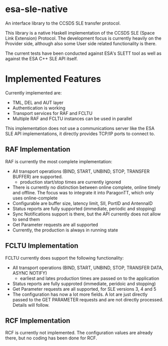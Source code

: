 *  esa-sle-native


An interface library to the CCSDS SLE transfer protocol.

This library is a native Haskell implementation of the CCSDS SLE (Space Link Extension) Protocol. The development focus is currently heavily on the Provider side, although also some User side related functionality is there.

The current tests have been conducted against ESA's SLETT tool as well as against the ESA C++ SLE API itself.

* Implemented Features

Currently implemented are:
 - TML, DEL and AUT layer
 - Authentication is working
 - Transport services for RAF and FCLTU
 - Multiple RAF and FCLTU instances can be used in parallel

This implementation does not use a communications server like the ESA SLE API implementations, it directly provides TCP/IP ports to connect to.

** RAF Implementation

RAF is currently the most complete implementation:
 - All transport operations (BIND, START, UNBIND, STOP, TRANSFER BUFFER) are supported.
   - production start/stop times are currently ignored
 - There is currently no distinction between online complete, online timely and offline. The focus was to integrate it into ParagonTT, which only uses online-complete
 - Configurable are buffer size, latency limit, SII, PortID and AntennaID
 - Status reports are fully supported (immediate, periodic and stopping)
 - Sync Notifications support is there, but the API currently does not allow to send them
 - Get Parameter requests are all supported
 - Currently, the production is always in running state

** FCLTU Implementation

FCLTU currently does support the following functionality:
 - All transport operations (BIND, START, UNBIND, STOP, TRANSFER DATA, ASYNC NOTIFY)
   - earliest and lates production times are passed on to the application
 - Status reports are fully supproted (immediate, peridoic and stopping)
 - Get Parameter requests are all supported, for SLE versions 3, 4 and 5
 - The configuration has now a lot more fields. A lot are just directly passed to the GET PARAMETER requests and are not directly processed. Details will follow.

** RCF Implementation

RCF is currently not implemented. The configuration values are already there, but no coding has been done for RCF.
